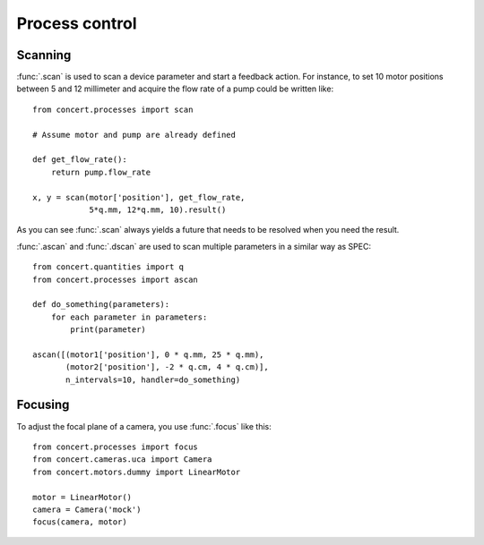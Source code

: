 ===============
Process control
===============

Scanning
========

:func:`.scan` is used to scan a device parameter and start a feedback action.
For instance, to set 10 motor positions between 5 and 12 millimeter and acquire
the flow rate of a pump could be written like::

    from concert.processes import scan

    # Assume motor and pump are already defined

    def get_flow_rate():
        return pump.flow_rate

    x, y = scan(motor['position'], get_flow_rate,
                5*q.mm, 12*q.mm, 10).result()

As you can see :func:`.scan` always yields a future that needs to be resolved
when you need the result.

:func:`.ascan` and :func:`.dscan` are used to scan multiple parameters
in a similar way as SPEC::

    from concert.quantities import q
    from concert.processes import ascan

    def do_something(parameters):
        for each parameter in parameters:
            print(parameter)

    ascan([(motor1['position'], 0 * q.mm, 25 * q.mm),
           (motor2['position'], -2 * q.cm, 4 * q.cm)],
           n_intervals=10, handler=do_something)


Focusing
========

To adjust the focal plane of a camera, you use :func:`.focus` like this::

    from concert.processes import focus
    from concert.cameras.uca import Camera
    from concert.motors.dummy import LinearMotor

    motor = LinearMotor()
    camera = Camera('mock')
    focus(camera, motor)

